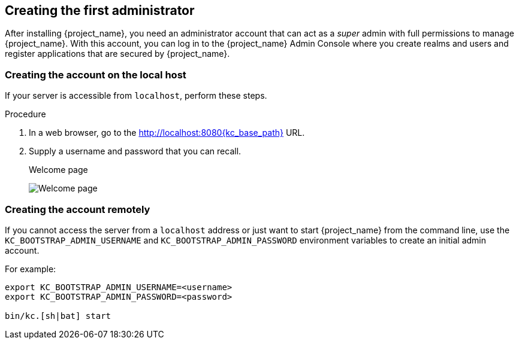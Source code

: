 
[id="creating-first-admin_{context}"]
== Creating the first administrator

After installing {project_name}, you need an administrator account that can act as a _super_ admin with full permissions to manage {project_name}. With this account, you can log in to the {project_name} Admin Console where you create realms and users and register applications that are secured by {project_name}.

=== Creating the account on the local host

If your server is accessible from `localhost`, perform these steps.

.Procedure

. In a web browser, go to the http://localhost:8080{kc_base_path} URL.

. Supply a username and password that you can recall.
+
.Welcome page
image:images/initial-welcome-page.png[Welcome page]

=== Creating the account remotely

If you cannot access the server from a `localhost` address or just want to start {project_name} from the command line, use the `KC_BOOTSTRAP_ADMIN_USERNAME` and `KC_BOOTSTRAP_ADMIN_PASSWORD` environment variables to create an initial admin account.

For example:
[source,bash]
----
export KC_BOOTSTRAP_ADMIN_USERNAME=<username>
export KC_BOOTSTRAP_ADMIN_PASSWORD=<password>

bin/kc.[sh|bat] start
----
